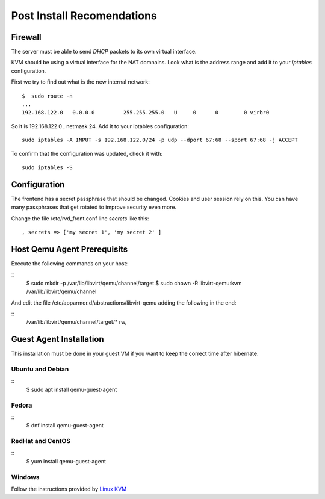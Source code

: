 Post Install Recomendations
===========================

Firewall
--------

The server must be able to send *DHCP* packets to its own virtual interface.

KVM should be using a virtual interface for the NAT domnains. Look what is the address range and add it to your *iptables* configuration.

First we try to find out what is the new internal network:

::

    $  sudo route -n
    ...
    192.168.122.0   0.0.0.0         255.255.255.0   U     0      0        0 virbr0

So it is 192.168.122.0 , netmask 24. Add it to your iptables configuration:

::

    sudo iptables -A INPUT -s 192.168.122.0/24 -p udp --dport 67:68 --sport 67:68 -j ACCEPT

To confirm that the configuration was updated, check it with:

::

    sudo iptables -S


Configuration
-------------

The frontend has a secret passphrase that should be changed. Cookies and
user session rely on this. You can have many passphrases that get
rotated to improve security even more.

Change the file /etc/rvd\_front.conf line *secrets* like this:

::

    , secrets => ['my secret 1', 'my secret 2' ]


Host Qemu Agent Prerequisits
----------------------------

Execute the following commands on your host:

::
	$ sudo mkdir -p /var/lib/libvirt/qemu/channel/target
	$ sudo chown -R libvirt-qemu:kvm /var/lib/libvirt/qemu/channel

And edit the file /etc/apparmor.d/abstractions/libvirt-qemu adding the following in the end:

::
	/var/lib/libvirt/qemu/channel/target/* rw,


Guest Agent Installation
------------------------

This installation must be done in your guest VM if you want to keep the correct time after hibernate.

Ubuntu and Debian
~~~~~~~~~~~~~~~~~

::
	$ sudo apt install qemu-guest-agent

Fedora
~~~~~~

::
	$ dnf install qemu-guest-agent

RedHat and CentOS
~~~~~~~~~~~~~~~~~

::
	$ yum install qemu-guest-agent

Windows
~~~~~~~

Follow the instructions provided by `Linux KVM <https://www.linux-kvm.org/page/WindowsGuestDrivers/Download_Drivers>`_
